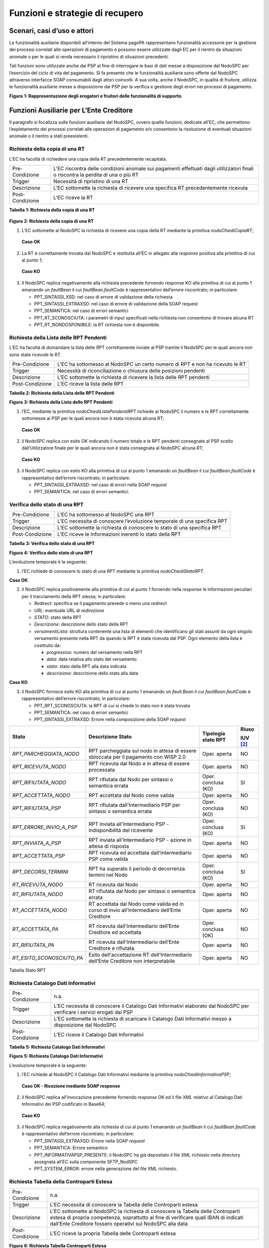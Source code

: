 Funzioni e strategie di recupero
================================

Scenari, casi d’uso e attori
----------------------------

Le funzionalità ausiliarie disponibili all’interno del Sistema pagoPA rappresentano funzionalità accessorie per la gestione dei processi correlati
alle operazioni di pagamento e possono essere utilizzate dagli EC per il rientro da situazioni anomale o per le quali si renda necessario il
ripristino di situazioni precedenti.

Tali funzioni sono utilizzate anche dai PSP al fine di interrogare le basi di dati messe a disposizione dal NodoSPC per l’esercizio del ciclo di vita
del pagamento. Si fa presente che le funzionalità ausiliarie sono offerte dal NodoSPC attraverso interfacce SOAP consumabili dagli attori coinvolti. A
sua volta, anche il NodoSPC, in qualità di fruitore, utilizza le funzionalità ausiliarie messe a disposizione dai PSP per la verifica e gestione degli
errori nei processi di pagamento.

|image0|

**Figura** **1: Rappresentazione degli erogatori e fruitori delle funzionalità di supporto**

Funzioni Ausiliarie per L’Ente Creditore
----------------------------------------

Il paragrafo si focalizza sulle funzioni ausiliarie del NodoSPC, ovvero quelle funzioni, dedicate all’EC, che permettono l’espletamento dei processi
correlati alle operazioni di pagamento e/o consentono la risoluzione di eventuali situazioni anomale o il rientro a stati preesistenti.

Richiesta della copia di una RT
~~~~~~~~~~~~~~~~~~~~~~~~~~~~~~~

L’EC ha facoltà di richiedere una copia della RT precedentemente recapitata.

+-----------------+-----------------------------------------------------------------------------------------------------------------------------------+
| Pre-Condizione  | L’EC riscontra delle condizioni anomale sui pagamenti effettuati dagli utilizzatori finali o riscontra la perdita di una o più RT |
+-----------------+-----------------------------------------------------------------------------------------------------------------------------------+
| Trigger         | Necessità di ripristino di una RT                                                                                                 |
+-----------------+-----------------------------------------------------------------------------------------------------------------------------------+
| Descrizione     | L’EC sottomette la richiesta di ricevere una specifica RT precedentemente ricevuta                                                |
+-----------------+-----------------------------------------------------------------------------------------------------------------------------------+
| Post-Condizione | L’EC riceve la RT                                                                                                                 |
+-----------------+-----------------------------------------------------------------------------------------------------------------------------------+

**Tabella** **1: Richiesta della copia di una RT**

   |nodoChiediCopiaRT|

**Figura** **2: Richiesta della copia di una RT**

1. L’EC sottomette al NodoSPC la richiesta di ricevere una copia della RT mediante la primitiva *nodoChiediCopiaRT*;

..

   **Caso OK**

2. La RT è correttamente trovata dal NodoSPC e restituita all’EC in allegato alla *response* positiva alla primitiva di cui al punto 1;

..

   **Caso KO**

3. Il NodoSPC replica negativamente alla richiesta precedente fornendo response KO alla primitiva di cui al punto 1 emanando un *faultBean* il cui
   *faultBean.faultCode* è rappresentativo dell’errore riscontrato; in particolare:

   -  PPT_SINTASSI_XSD: nel caso di errore di validazione della richiesta

   -  PPT_SINTASSI_EXTRAXSD: nel caso di errore di validazione della SOAP request

   -  PPT_SEMANTICA: nel caso di errori semantici

   -  PPT_RT_SCONOSCIUTA: i parametri di input specificati nella richiesta non consentono di trovare alcuna RT

   -  PPT_RT_NONDOSPONIBILE: la RT richiesta non è disponibile.

Richiesta della Lista delle RPT Pendenti
~~~~~~~~~~~~~~~~~~~~~~~~~~~~~~~~~~~~~~~~

L’EC ha facoltà di domandare la lista delle RPT correttamente inviate al PSP tramite il NodoSPC per le quali ancora non sono state ricevute le RT.

+-----------------+------------------------------------------------------------------------------+
| Pre-Condizione  | L’EC ha sottomesso al NodoSPC un certo numero di RPT e non ha ricevuto le RT |
+-----------------+------------------------------------------------------------------------------+
| Trigger         | Necessità di riconciliazione o chiusura delle posizioni pendenti             |
+-----------------+------------------------------------------------------------------------------+
| Descrizione     | L’EC sottomette la richiesta di ricevere la lista delle RPT pendenti         |
+-----------------+------------------------------------------------------------------------------+
| Post-Condizione | L’EC riceve la lista delle RPT                                               |
+-----------------+------------------------------------------------------------------------------+

**Tabella** **2: Richiesta della Lista delle RPT Pendenti**

|nodoChiediRPTPendenti|

**Figura** **3: Richiesta della Lista delle RPT Pendenti**

1. l’EC, mediante la primitiva *nodoChiediListaPendentiRPT* richiede al NodoSPC il numero e le RPT correttamente sottomesse ai PSP per le quali ancora
   non è stata ricevuta alcuna RT;

..

   **Caso OK**

2. il NodoSPC replica con esito OK indicando il numero totale e le RPT pendenti consegnate al PSP scelto dall’Utilizzatore finale per le quali ancora
   non è stata consegnata al NodoSPC alcuna RT;

..

   **Caso KO**

3. il NodoSPC replica con esito KO alla primitiva di cui al punto 1 emanando un *faultBean* il cui *faultBean.faultCode* è rappresentativo dell’errore
   riscontrato; in particolare:

   -  PPT_SINTASSI_EXTRAXSD: nel caso di errori nella SOAP *request*

   -  PPT_SEMANTICA: nel caso di errori semantici.

Verifica dello stato di una RPT
~~~~~~~~~~~~~~~~~~~~~~~~~~~~~~~

+-----------------+-------------------------------------------------------------------------+
| Pre-Condizione  | L’EC ha sottomesso al NodoSPC una RPT                                   |
+-----------------+-------------------------------------------------------------------------+
| Trigger         | L’EC necessita di conoscere l’evoluzione temporale di una specifica RPT |
+-----------------+-------------------------------------------------------------------------+
| Descrizione     | L’EC sottomette la richiesta di conoscere lo stato di una specifica RPT |
+-----------------+-------------------------------------------------------------------------+
| Post-Condizione | L’EC riceve le informazioni inerenti lo stato della RPT                 |
+-----------------+-------------------------------------------------------------------------+

**Tabella** **3: Verifica dello stato di una RPT**

|nodoChiediStatoRPT|

**Figura** **4: Verifica dello stato di una RPT**

L’evoluzione temporale è la seguente:

1. l’EC richiede di conoscere lo stato di una RPT mediante la primitiva *nodoChiediStatoRPT.*

**Caso OK**

2. il NodoSPC replica positivamente alla primitiva di cui al punto 1 fornendo nella *response* le informazioni peculiari per il tracciamento della RPT
   stessa; in particolare:

   -  *Redirect*: specifica se il pagamento prevede o meno una *redirect*

   -  *URL*: eventuale URL di *redirezione*

   -  *STATO*: stato della RPT

   -  *Descrizione*: descrizione dello stato della RPT

   -  *versamentiLista*: struttura contenente una lista di elementi che identificano gli stati assunti da ogni singolo versamento presente nella RPT
      da quando la RPT è stata ricevuta dal PSP. Ogni elemento della lista è costituito da:

      -  *progressivo*: numero del versamento nella RPT

      -  *data*: data relativa allo stato del versamento

      -  *stato*: stato della RPT alla data indicata

      -  *descrizione*: descrizione dello stato alla data

**Caso KO**

3. il NodoSPC fornisce esito KO alla primitiva di cui al punto 1 emanando un *fault.Bean* il cui *faultBean.faultCode* è rappresentativo dell’errore
   riscontrato; in particolare:

   -  PPT_RPT_SCONOSCIUTA: la RPT di cui si chiede lo stato non è stata trovata

   -  PPT_SEMANTICA: nel caso di errori semantici

   -  PPT_SINTASSI_EXTRAXSD: Errore nella composizione della SOAP *request*

+------------------------------------+------------------------------------+------------------------------------+------------------------------------+
| **Stato**                          | **Descrizione Stato**              | **Tipologia stato RPT**            | **Riuso**                          |
|                                    |                                    |                                    |                                    |
|                                    |                                    |                                    | **IUV**\  [2]_                     |
+====================================+====================================+====================================+====================================+
| *RPT_PARCHEGGIATA_NODO*            | RPT parcheggiata sul nodo in       | Oper. aperta                       | NO                                 |
|                                    | attesa di essere sbloccata per il  |                                    |                                    |
|                                    | pagamento con WISP 2.0             |                                    |                                    |
+------------------------------------+------------------------------------+------------------------------------+------------------------------------+
| *RPT_RICEVUTA_NODO*                | RPT ricevuta dal Nodo e in attesa  | Oper. aperta                       | NO                                 |
|                                    | di essere processata               |                                    |                                    |
+------------------------------------+------------------------------------+------------------------------------+------------------------------------+
| *RPT_RIFIUTATA_NODO*               | RPT rifiutata dal Nodo per         | Oper. conclusa (KO)                | SI                                 |
|                                    | sintassi o semantica errata        |                                    |                                    |
+------------------------------------+------------------------------------+------------------------------------+------------------------------------+
| *RPT_ACCETTATA_NODO*               | RPT accettata dal Nodo come valida | Oper. aperta                       | NO                                 |
+------------------------------------+------------------------------------+------------------------------------+------------------------------------+
| *RPT_RIFIUTATA_PSP*                | RPT rifiutata dall'Intermediario   | Oper. conclusa (KO)                | NO                                 |
|                                    | PSP per sintassi o semantica       |                                    |                                    |
|                                    | errata                             |                                    |                                    |
+------------------------------------+------------------------------------+------------------------------------+------------------------------------+
| *RPT_ERRORE_INVIO_A_PSP*           | RPT inviata all'Intermediario PSP  | Oper. conclusa (KO)                | SI                                 |
|                                    | - indisponibilità del ricevente    |                                    |                                    |
+------------------------------------+------------------------------------+------------------------------------+------------------------------------+
| *RPT_INVIATA_A_PSP*                | RPT inviata all'Intermediario PSP  | Oper. aperta                       | NO                                 |
|                                    | - azione in attesa di risposta     |                                    |                                    |
+------------------------------------+------------------------------------+------------------------------------+------------------------------------+
| *RPT_ACCETTATA_PSP*                | RPT ricevuta ed accettata          | Oper. aperta                       | NO                                 |
|                                    | dall'Intermediario PSP come valida |                                    |                                    |
+------------------------------------+------------------------------------+------------------------------------+------------------------------------+
| *RPT_DECORSI_TERMINI*              | RPT ha superato il periodo di      | Oper. conclusa (KO)                | SI                                 |
|                                    | decorrenza termini nel Nodo        |                                    |                                    |
+------------------------------------+------------------------------------+------------------------------------+------------------------------------+
| *RT_RICEVUTA_NODO*                 | RT ricevuta dal Nodo               | Oper. aperta                       | NO                                 |
+------------------------------------+------------------------------------+------------------------------------+------------------------------------+
| *RT_RIFIUTATA_NODO*                | RT rifiutata dal Nodo per sintassi | Oper. aperta                       | NO                                 |
|                                    | o semantica errata                 |                                    |                                    |
+------------------------------------+------------------------------------+------------------------------------+------------------------------------+
| *RT_ACCETTATA_NODO*                | RT accettata dal Nodo come valida  | Oper. aperta                       | NO                                 |
|                                    | ed in corso di invio               |                                    |                                    |
|                                    | all'Intermediario dell’Ente        |                                    |                                    |
|                                    | Creditore                          |                                    |                                    |
+------------------------------------+------------------------------------+------------------------------------+------------------------------------+
| *RT_ACCETTATA_PA*                  | RT ricevuta dall'Intermediario     | Oper. conclusa (OK)                | NO                                 |
|                                    | dell’Ente Creditore ed accettata   |                                    |                                    |
+------------------------------------+------------------------------------+------------------------------------+------------------------------------+
| *RT_RIFIUTATA_PA*                  | RT ricevuta dall'Intermediario     | Oper. aperta                       | NO                                 |
|                                    | dell’Ente Creditore e rifiutata    |                                    |                                    |
+------------------------------------+------------------------------------+------------------------------------+------------------------------------+
| *RT_ESITO_SCONOSCIUTO_PA*          | Esito dell'accettazione RT         | Oper. aperta                       | NO                                 |
|                                    | dell'Intermediario dell’Ente       |                                    |                                    |
|                                    | Creditore non interpretabile       |                                    |                                    |
+------------------------------------+------------------------------------+------------------------------------+------------------------------------+

Tabella Stato RPT

Richiesta Catalogo Dati Informativi
~~~~~~~~~~~~~~~~~~~~~~~~~~~~~~~~~~~

+-----------------+-------------------------------------------------------------------------------------------------------------------------+
| Pre-Condizione  | n.a.                                                                                                                    |
+-----------------+-------------------------------------------------------------------------------------------------------------------------+
| Trigger         | L’EC necessita di conoscere il Catalogo Dati Informativi elaborato dal NodoSPC per verificare i servizi erogati dai PSP |
+-----------------+-------------------------------------------------------------------------------------------------------------------------+
| Descrizione     | L’EC sottomette la richiesta di scaricare il Catalogo Dati Informativi messo a disposizione dal NodoSPC                 |
+-----------------+-------------------------------------------------------------------------------------------------------------------------+
| Post-Condizione | L’EC riceve il Catalogo Dati Informativi                                                                                |
+-----------------+-------------------------------------------------------------------------------------------------------------------------+

**Tabella** **5: Richiesta Catalogo Dati Informativi**

|image4|

**Figura** **5: Richiesta Catalogo Dati Informativi**

L’evoluzione temporale è la seguente:

1. l’EC richiede al NodoSPC il Catalogo Dati Informativi mediante la primitiva *nodoChiediInformativaPSP;*

..

   **Caso OK - Ricezione mediante SOAP response**

2. il NodoSPC replica all’invocazione precedente fornendo *response* OK ed il file XML relativo al Catalogo Dati Informativi dei PSP codificato in
   Base64;

..

   **Caso KO**

3. il NodoSPC replica negativamente alla richiesta di cui al punto 1 emanando un *faultBean* il cui *faultBean*.\ *faultCode* è rappresentativo
   dell’errore riscontrato; in particolare:

   -  PPT_SINTASSI_EXTRAXSD: Errore nella SOAP *request*

   -  PPT_SEMANTICA: Errore semantico

   -  PPT_INFORMATIVAPSP_PRESENTE: il NodoSPC ha già depositato il file XML richiesto nella directory assegnata all’EC sulla componente SFTP_NodSPC

   -  PPT_SYSTEM_ERROR: errore nella generazione del file XML richiesto.

Richiesta Tabella della Controparti Estesa
~~~~~~~~~~~~~~~~~~~~~~~~~~~~~~~~~~~~~~~~~~

+--------------------------------------------------------------------------+--------------------------------------------------------------------------+
| Pre-Condizione                                                           | n.a.                                                                     |
+--------------------------------------------------------------------------+--------------------------------------------------------------------------+
| Trigger                                                                  | L’EC necessita di conoscere la Tabella delle Controparti estesa          |
+--------------------------------------------------------------------------+--------------------------------------------------------------------------+
| Descrizione                                                              | L’EC sottomette al NodoSPC la richiesta di conoscere la Tabella delle    |
|                                                                          | Controparti estesa di propria competenza, soprattutto al fine di         |
|                                                                          | verificare quali IBAN di indicati dall’Ente Creditore fossero operativi  |
|                                                                          | sul NodoSPC alla data                                                    |
+--------------------------------------------------------------------------+--------------------------------------------------------------------------+
| Post-Condizione                                                          | L’EC riceve la propria Tabella delle Controparti estesa                  |
+--------------------------------------------------------------------------+--------------------------------------------------------------------------+

|image5|

**Figura** **6: Richiesta Tabella Controparti Estesa**

L’evoluzione temporale è la seguente:

1. L’EC richiede al NodoSPC la propria Tabella delle Controparti Estesa mediante la primitiva *nodoPAChiediInformativaPA*;

**Caso OK**

2. il NodoSPC replica all’invocazione precedente fornendo *response* OK ed il file XML relativo alla Tabella della Controparti Estesa codificato in
   Base64

**Caso KO**

3. il NodoSPC replica negativamente alla richiesta di cui al punto 1 emanando un *faultBean* il cui *faultBean.faultCode* è rappresentativo
   dell’errore riscontrato (vedi figura precedente).

Funzioni ausiliarie per il PSP
------------------------------

Richiesta del Catalogo dei Servizi
~~~~~~~~~~~~~~~~~~~~~~~~~~~~~~~~~~

Il PSP interroga la base di dati del NodoSPC al fine di scaricare l’ultima versione del Catalogo dei Servizi offerti dagli EC, da utilizzare
nell’ambito del Pagamento Spontaneo presso i PSP.

+--------------------------------------------------------------------------+--------------------------------------------------------------------------+
| Pre-Condizione                                                           | Il PSP decide di supportare i pagamenti spontanei pressi i propri        |
|                                                                          | sportelli                                                                |
+--------------------------------------------------------------------------+--------------------------------------------------------------------------+
| Trigger                                                                  | Necessità di conoscere i servizi offerti dalle PA                        |
+--------------------------------------------------------------------------+--------------------------------------------------------------------------+
| Descrizione                                                              | Il PSP sottomette la richiesta di ricevere il file XML Catalogo dei      |
|                                                                          | Servizi attestante i servizi offerti dagli EC o da uno specifico Ente    |
+--------------------------------------------------------------------------+--------------------------------------------------------------------------+
| Post-Condizione                                                          | Il PSP riceve il Catalogo dei Servizi degli EC                           |
+--------------------------------------------------------------------------+--------------------------------------------------------------------------+

**Tabella** **6: Richiesta del Catalogo dei Servizi**

|SD_nodoChiediCatalogoServizi|

**Figura** **7: Richiesta del Catalogo dei Servizi**

1. il PSP richiede al NodoSPC di ricevere il Catalogo dei Servizi offerto dagli EC mediante la primitiva *nodoChiediCatalogoServizi;*

..

   **Caso OK**

2. il NodoSPC replica con *response* OK fornendo il tracciato XML del Catalogo dei Servizi codificato in Base64;

..

   **Caso KO**

3. Il NodoSPC replica con *response* KO emanando un *faultBean* il cui *faultBean*.\ *faultCode* è PPT_SINTASSI_EXTRAXSD.

Richiesta template del Catalogo Dati Informativi
~~~~~~~~~~~~~~~~~~~~~~~~~~~~~~~~~~~~~~~~~~~~~~~~

Il PSP ha facoltà di richiedere al NodoSPC l’ultima versione del Catalogo Dati Informativi comunicato per motivazioni di verifica o aggiornamenti

+-----------------+--------------------------------------------------------------------------------------------------+
| Pre-Condizione  | Il PSP ha (o meno) precedentemente comunicato al Nodo il Catalogo Dati Informativi               |
+-----------------+--------------------------------------------------------------------------------------------------+
| Trigger         | Necessità del PSP di aggiornare il proprio Catalogo                                              |
+-----------------+--------------------------------------------------------------------------------------------------+
| Descrizione     | Il PSP sottomette la richiesta di ricevere il file XML attestante l’ultimo Catalogo Dati inviato |
+-----------------+--------------------------------------------------------------------------------------------------+
| Post-Condizione | Il PSP riceve il Catalogo Dati Informativi di propria competenza (o il *template*)               |
+-----------------+--------------------------------------------------------------------------------------------------+

**Tabella** **7: Richiesta template del Catalogo Dati Informativi**

|SD_nodoChiediTemplateInformativaPSP|

**Figura** **8: Richiesta template del Catalogo Dati Informativi**

1. il PSP richiede al NodoSPC, attraverso la primitiva *nodoChiediTemplateInformativaPSP,* l’ultima versione del Catalogo Dati Informativi
   precedentemente inviato;

..

   **Caso OK – precedente invio Catalogo Dati Informativi**

2. il PSP riceve *response* OK ed il file XML del Catalogo Dati Informativi in formato Base64 precedentemente inviato;

..

   **Caso OK – nessun invio precedente Catalogo Dati Informativi**

3. il PSP riceve *response* OK e solo il *template* del Catalogo Dati Informativi;

..

   **Caso KO**

4. il PSP riceve *response KO* emanando un *faultBean* il cui *faultBean*.\ *faultCode* è PPT_SINTASSI_EXTRAXSD.

Richiesta informativa PA
~~~~~~~~~~~~~~~~~~~~~~~~

+-----------------+--------------------------------------------------------------------------------------------------------+
| Pre-Condizione  | L’EC ha sottomesso al Nodo la Tabella delle Controparti                                                |
+-----------------+--------------------------------------------------------------------------------------------------------+
| Trigger         | Il PSP necessita di conoscere la disponibilità dei servizi offerti dagli EC e i dati ad essi correlati |
+-----------------+--------------------------------------------------------------------------------------------------------+
| Descrizione     | Il PSP sottomette al NodoSPC la richiesta della Tabella delle Controparti                              |
+-----------------+--------------------------------------------------------------------------------------------------------+
| Post-Condizione | Il PSP riceve dal Nodo la Tabella delle Controparti                                                    |
+-----------------+--------------------------------------------------------------------------------------------------------+

**Tabella** **8: Richiesta informativa PA**

|SD_nodoChiediInformativaPA|

**Figura** **9: Richiesta informativa PA**

1. il PSP, mediante la primitiva *nodoChiediInformativaPA,* richiede al NodoSPC la Tabella delle Controparti degli EC.

..

   **Caso OK**

2. il NodoSPC replica con esito OK fornendo in output il documento XML codificato in Base64 rappresentante la Tabella delle Controparti degli EC;

..

   **Caso KO**

3. il NodoSPC replica con esito KO emanando un *faultBean* il cui *faultBean*.\ *faultCode* è PPT_SINTASSI_EXTRAXSD.

Strategie di *retry* per il recapito della RT 
~~~~~~~~~~~~~~~~~~~~~~~~~~~~~~~~~~~~~~~~~~~~~~

+--------------------------------------------------------------------------+--------------------------------------------------------------------------+
| Pre-Condizione                                                           | Il pagamento è nello stato RT-PSP                                        |
+--------------------------------------------------------------------------+--------------------------------------------------------------------------+
| Trigger                                                                  | Il PSP ha tentato l’invio di una RT e                                    |
|                                                                          |                                                                          |
|                                                                          | -  il NodoSPC ha replicato mediante *response* KO emanando un            |
|                                                                          |    *faultBean* il cui *faultBean.faultCode* è pari a                     |
|                                                                          |    PPT_STAZIONE_INT_PA_TIMEOUT oppure                                    |
|                                                                          |    PPT_STAZIONE_INT_PA_IRRAGGIUNGIBILE                                   |
|                                                                          |                                                                          |
|                                                                          | oppure                                                                   |
|                                                                          |                                                                          |
|                                                                          | -  non ha ricevuto risposta entro i termini previsti                     |
+--------------------------------------------------------------------------+--------------------------------------------------------------------------+
| Descrizione                                                              | Il PSP,                                                                  |
|                                                                          |                                                                          |
|                                                                          | -  in caso di ricezione di un *faultBean* il cui *faultBean.faultCode* è |
|                                                                          |    pari a PPT_STAZIONE_INT_PA_TIMEOUT oppure                             |
|                                                                          |    PPT_STAZIONE_INT_PA_IRRAGGIUNGIBILE                                   |
|                                                                          |                                                                          |
|                                                                          | pone la RT nella coda PULL;                                              |
|                                                                          |                                                                          |
|                                                                          | altrimenti                                                               |
|                                                                          |                                                                          |
|                                                                          | -  esegue fino a cinque tentativi di invio della RT in modalità PUSH     |
|                                                                          |    attendendo intervalli di tempo crescenti. Se l’esecuzione di tutti i  |
|                                                                          |    tentativi di invio non ha esito positivo, pone la RT nella coda PULL  |
+--------------------------------------------------------------------------+--------------------------------------------------------------------------+
| Post-Condizione                                                          | Al termine della procedura il pagamento transisce nello stato RT_EC      |
+--------------------------------------------------------------------------+--------------------------------------------------------------------------+

**Tabella** **10: Strategie di retry per il recapito della RT**

|image9|

**Figura** **11: meccanismi di recovery per RT PUSH**

1. Il PSP sottomette al NodoSPC la RT attraverso la primitiva *nodoInviaRT*:

Si possono presentare i seguenti due scenari alternativi:

**EC indisponibile**

2. Il NodoSPC replica emanando un *faultBean* il cui *faultBean.faultCode* è pari a: PPT_STAZIONE_INT_PA_TIMEOUT (indisponibilità funzionale della
   controparte) oppure PPT_STAZIONE_INT_PA_IRRAGGIUNGIBILE (mancata raggiungibilità della controparte); il PSP pone la RT nella coda PULL.

*NB: nel caso di indisponibilità funzionale della controparte, per gestire l’eventualità di interruzione del servizio di breve durata, il PSP ha
facoltà di reiterare un ulteriore tentativo di invio della RT in modalità PUSH.*

**Nodo non disponibile**

3. Il PSP non riceve alcuna risposta alla primitiva di cui al punto 1

4. Il PSP ritenta nuovamente l’invio della RT in modalità PUSH per un massimo di ulteriori cinque tentativi di recupero, attenendosi alla seguente
   schedulazione:

+-----------------------------+----------------------+
| **# Tentativo di recupero** | **Attesa (secondi)** |
+=============================+======================+
| 1                           | 5                    |
+-----------------------------+----------------------+
| 2                           | 10                   |
+-----------------------------+----------------------+
| 3                           | 20                   |
+-----------------------------+----------------------+
| 4                           | 40                   |
+-----------------------------+----------------------+
| 5                           | 80                   |
+-----------------------------+----------------------+

Si fa presente che ogni tentativo di *retry* deve essere effettuato dopo aver atteso sempre il tempo di timeout della primitiva pari a 40 secondi. Ad
esempio il primo tentativo di recuperò deve essere effettuato dopo 45 secondi (40 di timeout e 5 di attesa), il secondo dopo 50 secondi (40 di timeout
e 10 di attesa) e così via.

Si possono presentare i seguenti due scenari alternativi:

**Response ad uno dei tentativi di recupero**

5. Il PSP riceve la *response*, termina qualsiasi attività di recupero della RT

**Esaurimento dei tentativi di recupero**

6. Il PSP non riceve alcuna *response* nei tempi previsti all’invocazione di cui al punto 4

7. Il PSP colloca la RT nella coda PULL terminando le azioni di recupero

**Processo di recupero RT in modalità PULL**

8.  Il NodoSPC, mediante la SOAP *request* *pspChiediListaRT* chiede al PSP la lista delle RT da recuperare

9.  Il PSP replica alla primitiva di cui al punto precedente fornendo *response* OK e la lista delle RT da prelevare

10. Il NodoSPC preleva la RT mediante la primitiva *pspChiediRT*

11. Il PSP replica con *response* OK fornendo al RT richiesta

12. Il NodoSPC valida la RT prelevata precedentemente

Si possono presentare i seguenti due scenari alternativi:

**In caso di RT corretta**

13. Il NodoSPC invia conferma al PSP dell’avvenuta ricezione della RT mediante la primitiva *pspInviaAckRT*. Il messaggio di ackRT riporterà nel dato
    *statoMessaggioReferenziato* il valore ACTC.

14. Il PSP elimina la RT dalla coda PULL

15. Il PSP replica fornendo esito OK alla primitiva di cui al punto 14.

**In caso di RT non corretta**

16. Il NodoSPC notifica al PSP il rifiuto della RT mediante la primitiva *pspInviaAckRT*. Il messaggio di *ackRT* riporterà nel dato
    *statoMessaggioReferenziato* il valore RJCT.

17. Il PSP replica fornendo esito OK alla primitiva di cui al punto precedente

Funzioni Ausiliarie per il NodoSPC
----------------------------------

Richiesta avanzamento RPT
~~~~~~~~~~~~~~~~~~~~~~~~~

+-----------------+--------------------------------------------------------------------------------------------+
| Pre-Condizione  | Il NodoSPC ha sottomesso una RPT o un carrello di RPT al PSP                               |
+-----------------+--------------------------------------------------------------------------------------------+
| Trigger         | Il NodoSPC necessita di verificare lo stato di avanzamento di una RTP                      |
+-----------------+--------------------------------------------------------------------------------------------+
| Descrizione     | Il NodoSPC sottomette la richiesta di ricevere lo stato di una RPT o di un carrello di RPT |
+-----------------+--------------------------------------------------------------------------------------------+
| Post-Condizione | Il NodoSPC riceve lo stato della RPT o del carrello di RPT                                 |
+-----------------+--------------------------------------------------------------------------------------------+

**Tabella** **11: Richiesta avanzamento RPT**

|pspChiediAvanzamentoRPT|

**Figura** **12: Richiesta avanzamento RPT**

1. il NodoSPC, mediante la primitiva *pspChiediAvanzamentoRPT,* richiede al PSP informazioni in merito allo stato di avanzamento di una RPT o di un
   carrello di RPT.

**Caso OK**

2. il PSP replica con esito OK fornendo lo stato della RPT o del carrello di RPT;

**Caso KO**

3. il PSP replica con esito KO emanando un *faultBean* il cui *faultBean*.\ *faultCode* è rappresentativo dell’errore riscontrato; in particolare:

   -  CANALE_RPT_SCONOSCIUTA: non è possibile trovare la RPT o il carrello di RPT per cui si richiede lo stato di elaborazione

   -  CANALE \_RPT_RIFIUTATA: la RPT o il carrello di RPT sottomessi dal NodoSPC sono stati rifiutati dal PSP.

Richiesta di cancellazione di una RPT per decorrenza dei termini
~~~~~~~~~~~~~~~~~~~~~~~~~~~~~~~~~~~~~~~~~~~~~~~~~~~~~~~~~~~~~~~~

+--------------------------------------------------------------------------+--------------------------------------------------------------------------+
| Pre-Condizione                                                           | Il NodoSPC ha correttamente sottomesso al PSP un carrello di RPT         |
+--------------------------------------------------------------------------+--------------------------------------------------------------------------+
| Trigger                                                                  | Il NodoSPC, non avendo ricevuto alcuna RT da associare alle RPT          |
|                                                                          | precedentemente inviate entro i termini previsti (periodo di *retention* |
|                                                                          | pari a 90 giorni), procede a notificare la chiusura dell’operazione per  |
|                                                                          | scadenza dei termini.                                                    |
+--------------------------------------------------------------------------+--------------------------------------------------------------------------+
| Descrizione                                                              | Il NodoSPC genera e invia all’EC una RT negativa per scadenza dei        |
|                                                                          | termini.                                                                 |
|                                                                          |                                                                          |
|                                                                          | A seguito della ricezione positiva dell’RT da parte dell’EC, il NodoSPC  |
|                                                                          | notifica al PSP la necessità di cancellare le RPT per le quali non è     |
|                                                                          | stata consegnata alcuna RT.                                              |
+--------------------------------------------------------------------------+--------------------------------------------------------------------------+
| Post-Condizione                                                          | Il NodoSPC riceve conferma dell’avvenuta cancellazione delle RPT         |
|                                                                          | richieste                                                                |
+--------------------------------------------------------------------------+--------------------------------------------------------------------------+

**Tabella** **13: Richiesta di cancellazione di una RT**

|image11|

**Tabella** **14: Richiesta di cancellazione di una RPT per decorrenza dei termini**

Il NodoSPC a seguito del termine del periodo di *retention*:

1. genera una RT negativa per scadenza dei termini (*codiceEsitoPagamento* pari a 3 o 4);

2. il NodoSPC sottomette all’EC la RT precedentemente generata mediante la primitiva *paaInviaRT;*

3. l’EC replica positivamente alla primitiva di cui al punto precedente;

4. il NodoSPC, tramite la primitiva *pspNotificaCancellazioneRPT*, invia al PSP gli estremi per identificare la RPT da cancellare;

..

   **Caso OK**

5. il PSP elimina la RPT dalla lista delle RPT per le quali deve essere generata la RT

6. il PSP fornisce *response* OK alla primitiva di cui al punto 4.

..

   **Caso KO**

7. il PSP replica con esito KO emanando un *faultBean* dove:

   -  *faultBean.id* è valorizzato con il campo *identificativoPSP*

   -  *faultBean.faultCode* è pari ad un qualsiasi *faultCode* previsto per il PSP

..

   **NB:**

   Si fa presente che anche una *response* negativa è interpretata dal NodoSPC come conferma di ricezione della cancellazione della RPT.

.. [1]
   :sup:`[1]` Nei casi in cui "Riuso IUV" è valorizzato a SI, è possibile eseguire una *nodoInviaRPT* con lo stesso IUV. In questo caso il campo
   “stato” relativo alla RPT, restituisce lo stato dell’ultima RPT ricevuta dal NodoSPC con i parametri chiave forniti; il dato storicoLista fornisce
   la storia di tutti i messaggi inviati.

.. [2]
   :sup:`[1]` Nei casi in cui "Riuso IUV" è valorizzato a SI, è possibile eseguire una *nodoInviaRPT* con lo stesso IUV. In questo caso il campo
   “stato” relativo alla RPT, restituisce lo stato dell’ultima RPT ricevuta dal NodoSPC con i parametri chiave forniti; il dato storicoLista fornisce
   la storia di tutti i messaggi inviati.

.. |image0| image:: media_FunzioniStrategieRecupero/media/image1.png
.. |nodoChiediCopiaRT| image:: media_FunzioniStrategieRecupero/media/image2.png
   :width: 4.44375in
   :height: 3.24375in
.. |nodoChiediRPTPendenti| image:: media_FunzioniStrategieRecupero/media/image3.png
   :width: 6.55625in
   :height: 2.63472in
.. |nodoChiediStatoRPT| image:: media_FunzioniStrategieRecupero/media/image4.png
   :width: 5.56528in
   :height: 2.94792in
.. |image4| image:: media_FunzioniStrategieRecupero/media/image5.png
   :width: 5.375in
   :height: 3.23958in
.. |image5| image:: media_FunzioniStrategieRecupero/media/image6.png
.. |SD_nodoChiediCatalogoServizi| image:: media_FunzioniStrategieRecupero/media/image7.png
   :width: 4.90417in
   :height: 2.63472in
.. |SD_nodoChiediTemplateInformativaPSP| image:: media_FunzioniStrategieRecupero/media/image8.png
   :width: 6.43472in
   :height: 3.21736in
.. |SD_nodoChiediInformativaPA| image:: media_FunzioniStrategieRecupero/media/image9.png
   :width: 5.53889in
   :height: 2.47847in
.. |image9| image:: media_FunzioniStrategieRecupero/media/image10.png
   :width: 5.5in
   :height: 6.82222in
.. |pspChiediAvanzamentoRPT| image:: media_FunzioniStrategieRecupero/media/image11.png
   :width: 5.91319in
   :height: 2.98264in
.. |image11| image:: media_FunzioniStrategieRecupero/media/image12.png

